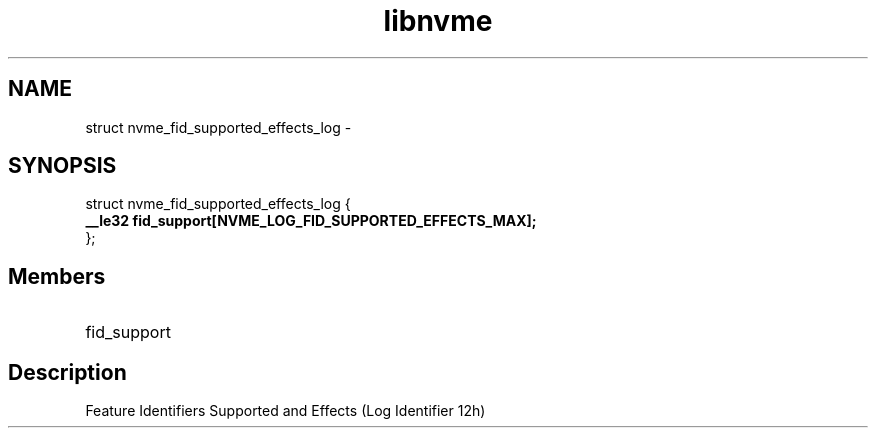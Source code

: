 .TH "libnvme" 9 "struct nvme_fid_supported_effects_log" "February 2022" "API Manual" LINUX
.SH NAME
struct nvme_fid_supported_effects_log \- 
.SH SYNOPSIS
struct nvme_fid_supported_effects_log {
.br
.BI "    __le32 fid_support[NVME_LOG_FID_SUPPORTED_EFFECTS_MAX];"
.br
.BI "
};
.br

.SH Members
.IP "fid_support" 12
.SH "Description"
Feature Identifiers Supported and Effects (Log Identifier 12h)
